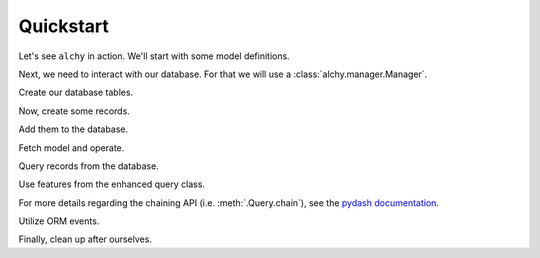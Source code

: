 Quickstart
==========

Let's see ``alchy`` in action. We'll start with some model definitions.

.. testcode:: quickstart

    from alchy import ModelBase, make_declarative_base
    from sqlalchemy import orm, Column, types, ForeignKey

    class Base(ModelBase):
        # extend/override ModelBase if necessary
        pass

    Model = make_declarative_base(Base=Base)

    class User(Model):
        __tablename__ = 'user'

        _id = Column(types.Integer(), primary_key=True)
        name = Column(types.String())
        email = Column(types.String())
        level = Column(types.Integer())

        items = orm.relationship('UserItem')

    class UserItem(Model):
        # when no __tablename__ defined,
        # one is autogenerated using class name
        # like this:
        #__tablename__ = 'user_item'

        _id = Column(types.Integer(), primary_key=True)
        user_id = Column(types.Integer(), ForeignKey('user._id'))
        name = Column(types.String())

        user = orm.relationship('User')

Next, we need to interact with our database. For that we will use a :class:`alchy.manager.Manager`.

.. testcode:: quickstart

    from alchy import Manager

    # Config can be either (1) dict, (2) class, or (3) module.
    config = {
        'SQLALCHEMY_DATABASE_URI': 'sqlite://'
    }

    # Be sure to pass in our declarative base defined previously.
    # This is needed so that Model.metadata operations like
    # create_all(), drop_all(), and reflect() work.
    db = Manager(config=config, Model=Model)

Create our database tables.

.. testcode:: quickstart

    db.create_all()


Now, create some records.

.. testcode:: quickstart

    # initialize using keyword args
    user1 = User(name='Fred', email='fred@example.com')
    # print('user1:', user1)

    # ...or initialize using a dict
    user2 = User({'name': 'Barney'})
    # print('user2:', user2)

    # update using either method as well
    user2.update(email='barney@example.org')
    user2.update({'email': 'barney@example.com'})
    # print('user2 updated:', user2)


Add them to the database.

.. testcode:: quickstart

    # there are several options for adding records

    # add and commit in one step using positional args
    db.add_commit(user1, user2)

    # ...or add/commit using a list
    users = [user1, user2]
    db.add_commit(users)

    # ...or separate add and commit calls
    db.add(user1, user2)
    db.commit()

    # ...or with a list
    db.add(users)
    db.commit()

    # ...or separate adds and commit
    db.add(user1)
    db.add(user2)
    db.commit()


Fetch model and operate.

.. testcode:: quickstart

    # create user
    db.add_commit(User(name='Wilma', email='wilma@example.com'))

    # fetch from database
    user = User.get(user1._id)
    # print('user:', user)

    # convert to dict
    user_dict = user.to_dict()
    # print('user dict:', user_dict)

    # ...or just pass object directly to dict()
    user_dict = dict(user)

    # make some changes
    user.update(level=5)

    # and refresh
    user.refresh()

    # or flush
    user.flush()

    # access the session that loaded the model instance
    user.session == db.object_session(user)

    # delete user
    user.delete()
    db.commit()

    # ...or via db
    db.delete(user)
    db.commit()

    # ...or all-in-one step
    db.delete_commit(user)


Query records from the database.

.. testcode:: quickstart

    # add some more users
    db.add_commit(
        User(items=[UserItem()]),
        User(items=[UserItem()]),
        User(items=[UserItem()]),
        User(items=[UserItem()]),
        User(items=[UserItem()])
    )

    # there are several syntax options for querying records

    # using db.session directly
    # print('all users:', db.session.query(User).all())

    # ...or using db directly (i.e. db.session proxy)
    assert db.query(User).all() == db.session.query(User).all()

    # ...or via query property on model class
    assert User.query.all() == db.session.query(User).all()


Use features from the enhanced query class.

.. testcode:: quickstart

    q = User.query.join(UserItem)

    # entities
    assert q.entities == [User]
    assert q.join_entities == [UserItem]
    assert q.all_entities == [User, UserItem]

    # paging
    assert str(q.page(2, per_page=2)) == str(q.limit(2).offset((2-1) * 2))

    # pagination
    page2 = q.paginate(2, per_page=2)
    assert str(page2.query) == str(q)
    assert page2.page == 2
    assert page2.per_page == 2
    assert page2.total == q.count()
    assert page2.items == q.limit(2).offset((2-1) * 2).all()
    assert page2.prev_num == 1
    assert page2.has_prev == True
    assert page2.next_num == 3
    assert page2.has_next == True
    page_1 = page2.prev()
    page_3 = page2.next()

    # searching

    # ...extend class definitions to support advanced and simple searching
    User.__advanced_search__ = User.__simple_search__ = {
        'user_email': lambda value: User.email.like('%{0}%'.format(value)),
        'user_name': lambda value: User.name.like('%{0}%'.format(value))
    }

    UserItem.__advanced_search__ = {
        'item_name': lambda value: UserItem.name.like('%{0}%'.format(value))
    }

    search = User.query.search('example.com', {'user_name': 'wilma'})
    # print('search:', str(search))
    assert search.count() > 0

    # entity loading
    User.query.join_eager(User.items)
    User.query.joinedload(User.items)
    User.query.lazyload(User.items)
    User.query.immediateload(User.items)
    User.query.noload(User.items)
    User.query.subqueryload(User.items)

    # column loading
    User.query.load_only('_id', 'name')
    User.query.defer('email')
    User.query.undefer('email') # if User.email undeferred in class definition
    User.query.undefer_group('group1', 'group2') # if under groups defined in class

    # utilities
    User.query.map(lambda user: user.level)
    User.query.pluck('level')
    User.query.index_by('email')
    User.query.chain().value()
    User.query.reduce(
        lambda result, user: result + 1 if user.level > 5 else result,
        initial=0
    )

For more details regarding the chaining API (i.e. :meth:`.Query.chain`), see the `pydash documentation <http://pydash.readthedocs.org>`_.

Utilize ORM events.

.. testcode:: quickstart

    from alchy import events

    class User(Model):
        __table_args__ = {
            # this is needed since we're replacing the ``User`` class defined above
            'extend_existing': True
        }

        _id = Column(types.Integer(), primary_key=True)
        name = Column(types.String())
        email = Column(types.String())
        level = Column(types.Integer())

        @events.before_insert_update()
        def validate(self, *args, **kargs):
            '''Validate model instance'''
            # do validation
            return

        @events.on_set('email')
        def on_set_email(self, value, oldvalue, initator):
            if self.query.filter(User.email==value, User._id!=self._id).count() > 0:
                raise ValueError('Email already exists in database')

    user = User(email='one@example.com')
    db.add_commit(user)

    try:
        User(email=user.email)
    except ValueError as ex:
        pass


Finally, clean up after ourselves.

.. testcode:: quickstart

    db.drop_all()


.. seealso::
    For further details consult :ref:`API Reference <api>`.
